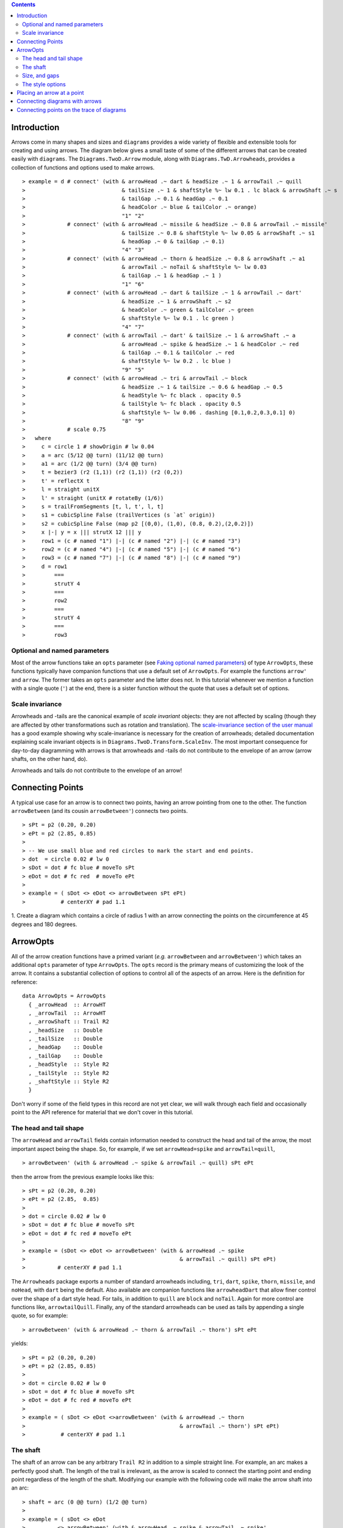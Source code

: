 .. role:: pkg(literal)
.. role:: hs(literal)
.. role:: mod(literal)
.. role:: repo(literal)

.. default-role:: hs

.. contents::

Introduction
============

Arrows come in many shapes and sizes and ``diagrams`` provides a wide
variety of flexible and extensible tools for creating and using
arrows. The diagram below gives a small taste of some of the different
arrows that can be created easily with ``diagrams``. The
`Diagrams.TwoD.Arrow`:mod: module, along with
`Diagrams.TwD.Arrowheads`:mod:, provides a collection of functions and
options used to make arrows.

.. class:: dia

::

> example = d # connect' (with & arrowHead .~ dart & headSize .~ 1 & arrowTail .~ quill
>                              & tailSize .~ 1 & shaftStyle %~ lw 0.1 . lc black & arrowShaft .~ s
>                              & tailGap .~ 0.1 & headGap .~ 0.1
>                              & headColor .~ blue & tailColor .~ orange)
>                              "1" "2"
>             # connect' (with & arrowHead .~ missile & headSize .~ 0.8 & arrowTail .~ missile'
>                              & tailSize .~ 0.8 & shaftStyle %~ lw 0.05 & arrowShaft .~ s1
>                              & headGap .~ 0 & tailGap .~ 0.1)
>                              "4" "3"
>             # connect' (with & arrowHead .~ thorn & headSize .~ 0.8 & arrowShaft .~ a1
>                              & arrowTail .~ noTail & shaftStyle %~ lw 0.03
>                              & tailGap .~ 1 & headGap .~ 1 )
>                              "1" "6"
>             # connect' (with & arrowHead .~ dart & tailSize .~ 1 & arrowTail .~ dart'
>                              & headSize .~ 1 & arrowShaft .~ s2
>                              & headColor .~ green & tailColor .~ green
>                              & shaftStyle %~ lw 0.1 . lc green )
>                              "4" "7"
>             # connect' (with & arrowTail .~ dart' & tailSize .~ 1 & arrowShaft .~ a
>                              & arrowHead .~ spike & headSize .~ 1 & headColor .~ red
>                              & tailGap .~ 0.1 & tailColor .~ red
>                              & shaftStyle %~ lw 0.2 . lc blue )
>                              "9" "5"
>             # connect' (with & arrowHead .~ tri & arrowTail .~ block
>                              & headSize .~ 1 & tailSize .~ 0.6 & headGap .~ 0.5
>                              & headStyle %~ fc black . opacity 0.5
>                              & tailStyle %~ fc black . opacity 0.5
>                              & shaftStyle %~ lw 0.06 . dashing [0.1,0.2,0.3,0.1] 0)
>                              "8" "9"
>             # scale 0.75
>   where
>     c = circle 1 # showOrigin # lw 0.04
>     a = arc (5/12 @@ turn) (11/12 @@ turn)
>     a1 = arc (1/2 @@ turn) (3/4 @@ turn)
>     t = bezier3 (r2 (1,1)) (r2 (1,1)) (r2 (0,2))
>     t' = reflectX t
>     l = straight unitX
>     l' = straight (unitX # rotateBy (1/6))
>     s = trailFromSegments [t, l, t', l, t]
>     s1 = cubicSpline False (trailVertices (s `at` origin))
>     s2 = cubicSpline False (map p2 [(0,0), (1,0), (0.8, 0.2),(2,0.2)])
>     x |-| y = x ||| strutX 12 ||| y
>     row1 = (c # named "1") |-| (c # named "2") |-| (c # named "3")
>     row2 = (c # named "4") |-| (c # named "5") |-| (c # named "6")
>     row3 = (c # named "7") |-| (c # named "8") |-| (c # named "9")
>     d = row1
>         ===
>         strutY 4
>         ===
>         row2
>         ===
>         strutY 4
>         ===
>         row3

Optional and named parameters
-----------------------------

Most of the arrow functions take an `opts` parameter (see `Faking
optional named parameters`__) of type `ArrowOpts`, these functions typically
have companion functions that use a default set of `ArrowOpts`. For example
the functions `arrow'` and `arrow`. The former takes an `opts` parameter and
the latter does not. In this tutorial whenever we mention a function with
a single quote (`'`) at the end, there is a sister function without the quote that
uses a default set of options.

__ http://projects.haskell.org/diagrams/doc/manual.html#faking-optional-named-arguments

Scale invariance
----------------

Arrowheads and -tails are the canonical example of *scale invariant*
objects: they are not affected by scaling (though they are affected by
other transformations such as rotation and translation). The
`scale-invariance section of the user manual`__ has a good example
showing why scale-invariance is necessary for the creation of
arrowheads; detailed documentation explaining scale invariant objects
is in `Diagrams.TwoD.Transform.ScaleInv`:mod:.  The most important
consequence for day-to-day diagramming with arrows is that arrowheads
and -tails do not contribute to the envelope of an arrow (arrow
shafts, on the other hand, do).

__ http://projects.haskell.org/diagrams/doc/manual.html#scale-invariance

.. container:: warning

  Arrowheads and tails do not contribute to the envelope of an arrow!

Connecting Points
=================

A typical use case for an arrow is to connect two points, having an
arrow pointing from one to the other. The function `arrowBetween` (and
its cousin `arrowBetween'`) connects two points.

.. class:: dia-lhs

::

> sPt = p2 (0.20, 0.20)
> ePt = p2 (2.85, 0.85)
>
> -- We use small blue and red circles to mark the start and end points.
> dot  = circle 0.02 # lw 0
> sDot = dot # fc blue # moveTo sPt
> eDot = dot # fc red  # moveTo ePt
>
> example = ( sDot <> eDot <> arrowBetween sPt ePt)
>           # centerXY # pad 1.1

.. container:: exercises

  1. Create a diagram which contains a circle of radius 1 with an arrow connecting
  the points on the circumference at 45 degrees and 180 degrees.

ArrowOpts
=========

All of the arrow creation functions have a primed variant (*e.g.*
`arrowBetween` and `arrowBetween'`) which takes an additional `opts`
parameter of type `ArrowOpts`. The `opts` record is the primary means
of customizing the look of the arrow. It contains a substantial
collection of options to control all of the aspects of an arrow. Here
is the definition for reference:

.. class:: lhs

::

  data ArrowOpts = ArrowOpts
    { _arrowHead  :: ArrowHT
    , _arrowTail  :: ArrowHT
    , _arrowShaft :: Trail R2
    , _headSize   :: Double
    , _tailSize   :: Double
    , _headGap    :: Double
    , _tailGap    :: Double
    , _headStyle  :: Style R2
    , _tailStyle  :: Style R2
    , _shaftStyle :: Style R2
    }

Don't worry if some of the field types in this record are not yet clear,
we will walk through each field
and occasionally point to the API reference for material that we don't
cover in this tutorial.

The head and tail shape
-----------------------

The `arrowHead` and `arrowTail` fields contain information needed to
construct the head and tail of the arrow, the most important aspect
being the shape. So, for example, if we set `arrowHead=spike` and
`arrowTail=quill`,

.. class:: lhs

::

> arrowBetween' (with & arrowHead .~ spike & arrowTail .~ quill) sPt ePt

then the arrow from the previous example looks like this:

.. class:: dia

::

> sPt = p2 (0.20, 0.20)
> ePt = p2 (2.85,  0.85)
>
> dot = circle 0.02 # lw 0
> sDot = dot # fc blue # moveTo sPt
> eDot = dot # fc red # moveTo ePt
>
> example = (sDot <> eDot <> arrowBetween' (with & arrowHead .~ spike
>                                                & arrowTail .~ quill) sPt ePt)
>          # centerXY # pad 1.1

The `Arrowheads` package exports a number of standard arrowheads
including, `tri`, `dart`, `spike`, `thorn`, `missile`, and `noHead`,
with `dart` being
the default. Also available are companion functions like `arrowheadDart`
that allow finer control over the shape of a dart style head. For tails,
in addition to `quill` are `block` and `noTail`. Again for more control
are functions like, `arrowtailQuill`. Finally, any of the standard arrowheads
can be used as tails by appending a single quote, so for example:

.. class:: lhs

::

> arrowBetween' (with & arrowHead .~ thorn & arrowTail .~ thorn') sPt ePt

yields:

.. class:: dia

::

> sPt = p2 (0.20, 0.20)
> ePt = p2 (2.85, 0.85)
>
> dot = circle 0.02 # lw 0
> sDot = dot # fc blue # moveTo sPt
> eDot = dot # fc red # moveTo ePt
>
> example = ( sDot <> eDot <>arrowBetween' (with & arrowHead .~ thorn
>                                                & arrowTail .~ thorn') sPt ePt)
>           # centerXY # pad 1.1


The shaft
----------

The shaft of an arrow can be any arbitrary `Trail R2` in addition to a
simple straight line. For example, an arc makes a perfectly good
shaft. The length of the trail is irrelevant, as the arrow is scaled
to connect the starting point and ending point regardless of the
length of the shaft.  Modifying our example with the following code
will make the arrow shaft into an arc:

.. class:: lhs

::

> shaft = arc (0 @@ turn) (1/2 @@ turn)
>
> example = ( sDot <> eDot
>          <> arrowBetween' (with & arrowHead .~ spike & arrowTail .~ spike'
>                                 & arrowShaft .~shaft) sPt ePt)
>           # centerXY # pad 1.1

.. class:: dia

::

> sPt = p2 (0.20, 0.40)
> ePt = p2 (2.80, 0.40)
>
> dot = circle 0.02 # lw 0
> sDot = dot # fc blue # moveTo sPt
> eDot = dot # fc red # moveTo ePt
>
> shaft = arc (0 @@ turn) (1/2 @@ turn)
>
> example = ( sDot <> eDot
>          <> arrowBetween' (with & arrowHead .~ spike & arrowTail .~ spike'
>                                 & arrowShaft .~ shaft) sPt ePt)
>           # centerXY # pad 1.1

Arrows with curved shafts don't always render the way our intuition
may lead us to expect. One could reasonably expect that the arc in the
above example would produce an arrow curving upwards, not the
downwards-curving one we see.  To understand what's going on, imagine
that the arc is `Located`. Suppose the arc goes from the point
`(0,0)`:math: to `(-1,0)`:math:. This is indeed an upwards curving arc
with origin at `(0,0)`:math:. Now suppose we want to connect points
`(0,0)`:math: and `(1,0)`:math:. We attach the arrow head and tail and
rotate the arrow about its origin at `(0,0)`:math: until the tip of
the head is touching `(1,0)`:math:.  This rotation flips the arrow
vertically.

In order to get the arrow to curve upwards we might initially think we
could create the shaft reversing the order of the angles, using `arc
(1/2 @@ turn) 0`, but this won't work either, as it creates a
downwards curving arc from, say, `(0,0)`:math: to `(1,0)`:math: that
does not need to be rotated. The only way to achieve the desired
result of making the arrow pointing from `(0,0)`:math: to
`(1,0)`:math: curve upwards is to reverse the trail:

.. class:: lhs

::

> shaft = arc (0 @@ turn) (1/2 @@ turn) # reverseTrail

.. class:: dia

::

> sPt = p2 (0.20, 0.40)
> ePt = p2 (2.80, 0.40)
> dot = circle 0.02 # lw 0
> sDot = dot # fc blue # moveTo sPt
> eDot = dot # fc red # moveTo ePt
> shaft = arc (0 @@ turn) (1/2 @@ turn) # reverseTrail
> example = ( sDot <> eDot
>          <> arrowBetween' (with & arrowHead .~ spike & arrowTail .~ spike'
>                                 & arrowShaft .~ shaft) sPt ePt)
>           # centerXY # pad 1.1

.. container:: warning

  If an arrow shaft does not appear as you expect, then try using `reverseTrail`.

Here are some exercises to try.

.. container:: exercises

  Construct each of the following arrows pointing from `(1,1)`:math: to
  `(3,3)`:math: inside a square with side `4`:math:.

  1. A straight arrow with no head and a spike shaped tail.

  #. An arrow with a `45`:math: degree arc for a shaft, triangles for both head
     and tail, curving downwards.

  #. The same as above, only now make it curve upwards.

Size, and gaps
--------------

The fields `headSize` and `tailSize` are for setting the size of the
head and tail. The head and tail size are specified as the diameter of
an imaginary circle that would circumscribe the head or tail. The
default value is 0.3. The `headGap` and
`tailGap` options are also fairly self explanatory: they leave space
at the end or beginning of the arrow. Take a look at their effect in
the following example. The default gaps are 0.

.. class:: dia-lhs

::

> sPt = p2 (0.20, 0.50)
> mPt = p2 (1.50, 0.50)
> ePt = p2 (2.80, 0.50)
>
> dot  = circle 0.02 # lw 0
> sDot = dot # fc blue  # moveTo sPt
> mDot = dot # fc green # moveTo mPt
> eDot = dot # fc red   # moveTo ePt
>
>
> leftArrow  = arrowBetween' (with & arrowHead .~ missile & arrowTail .~ spike'
>                                  & headSize .~ 0.15 & tailSize .~ 0.1
>                                  & shaftStyle %~ lw 0.02
>                                  & headGap .~ 0.05) sPt mPt
> rightArrow = arrowBetween' (with & arrowHead .~ tri & arrowTail .~ dart'
>                                  & headSize .~ 0.25 & tailSize .~ 0.2
>                                  & shaftStyle %~ lw 0.015
>                                  & tailGap .~ 0.1) mPt ePt
>
> example = ( sDot <> mDot <> eDot <> leftArrow <> rightArrow)
>           # centerXY # pad 1.1


The style options
-----------------

By default, arrows are drawn using the current line color (including
the head and tail).  In addition, the shaft styling is taken from the
current line styling attributes.  For example:

.. class:: dia-lhs

::

> example = mconcat
>   [ square 2
>   , arrowAt origin unitX
>     # lc blue
>   ]
>   # dashing [0.05, 0.05] 0
>   # lw 0.03

The colors of the head, tail, and shaft may be individually overridden
using `headColor`, `tailColor`, and `shaftColor`.  More generally, the
styles are controlled using `headStyle`, `tailStyle`, and
`shaftStyle`. For example:

.. class:: lhs

::

> dashedArrow = arrowBetween' (with & arrowHead .~ dart & arrowTail .~ spike'
>                                   & headColor .~ blue & tailColor .~ orange
>                                   & shaftStyle %~ dashing [0.04, 0.02] 0
>                                   . lw 0.01) sPt ePt
>

.. class:: dia

::

> sPt = p2 (0.20, 0.20)
> ePt = p2 (2.95, 0.85)
>
> dot = circle 0.025 # lw 0
> sDot = dot # fc blue # moveTo sPt
> eDot = dot # fc red # moveTo ePt
>
> arrow1 = arrowBetween' (with & arrowHead .~ dart & arrowTail .~ spike'
>                              & headColor .~ blue & tailColor .~ orange
>                              & shaftStyle %~ dashing [0.04, 0.02] 0 . lw 0.01
>                              ) sPt ePt
>
> example = (sDot <> eDot <> arrow1) # centerXY # pad 1.1

Note that when setting a style, one must generally use the `%~`
operator in order to apply something like `dashing [0.04, 0.02] 0`
which is a *function* that changes the style.

.. container:: warning

  By default, the ambient line color is used for the head, tail, and
  shaft of an arrow.  However, when setting the styles individually,
  the fill color should be used for the head and tail, and line color
  for the shaft.  This issue can be avoided entirely by using, for
  example, `headColor .~ blue` to set the color instead of `headStyle
  %~ fc blue`.

Placing an arrow at a point
===========================

Sometimes we prefer to specify a starting point and vector from which the arrow
takes its magnitude and direction. The `arrowAt'` and
`arrowAt` functions are useful in this regard. The example below demonstrates
how we might create a vector field using the `arrowAt'` function.

.. class:: dia-lhs

::

> locs   = [(x, y) | x <- [0.1, 0.3 .. 3.25], y <- [0.1, 0.3 .. 3.25]]
>
> -- create a list of points where the vectors will be place.
> points = map p2 locs
>
> -- The function to use to create the vector field.
> vectorField (x, y) = r2 (sin (y + 1), sin (x + 1))
>
> arrows = map arrowAtPoint locs
>
> arrowAtPoint (x, y) = arrowAt' opts (p2 (x, y)) (sL *^ vf) # alignTL
>   where
>     vf   = vectorField (x, y)
>     m    = magnitude $ vectorField (x, y)
>
>     -- Head size is a function of the length of the vector
>     -- as are tail size and shaft length.
>     hs   = 0.08 * m
>     sW   = 0.015 * m
>     sL   = 0.01 + 0.1 * m
>     opts = (with & arrowHead .~ spike & headSize .~ hs & shaftStyle %~ lw sW)
>
> field   = position $ zip points arrows
> example = ( field # translateY 0.05
>        <> ( square 3.5 # fc whitesmoke # lw 0.02 # alignBL))
>         # scaleX 2

Your turn:

.. container:: exercises

  Try using the above code to plot some other interesting vector fields.

Connecting diagrams with arrows
===============================

The workhorse of the Arrow package is the `connect'`
function. `connect'` takes an opts record and the names of two
diagrams, and places an arrow starting at the origin of the first
diagram and ending at the origin of the second (unless gaps are
specified).

.. class:: dia-lhs

::

> s  = square 2 # showOrigin # lw 0.02
> ds = (s # named "1") ||| strutX 3 ||| (s # named "2")
> t  = cubicSpline False (map p2 [(0, 0), (1, 0), (1, 0.2), (2, 0.2)])
>
> example = ds # connect' (with & arrowHead .~ dart & headSize .~ 0.6
>                               & tailSize .~ 0.6 & arrowTail .~ dart'
>                               & shaftStyle %~ lw 0.03 & arrowShaft .~ t) "1" "2"

Connecting points on the trace of diagrams
==========================================

It is often convenient to be able to connect the points on the `Trace`
of diagrams with arrows. The `connectPerim` and `connectPerim'`
functions are used for this purpose.  We pass `connectPerim` two names
and two angles. The angles are used to determine points on the traces
of the two diagrams, determined by shooting a ray from the local
origin of each diagram in the direction of the given angle.  The
generated arrow stretches between these two points. Note that if the
names are the same then the arrow connects two points on the same
diagram.

.. class:: lhs

::

> connectPerim "diagram1" "diagram2" (5/12 @@ turn) (1/12 @@ turn)
> connectPerim "diagram" "diagram" (2/12 @@ turn) (4/12 @@ turn)

Here is an example of a finite state automata that accepts real numbers.
The code is a bit longer than what we have seen so far, but still very
straightforward.

.. class:: dia-lhs

::

> import Data.Maybe (fromMaybe)
>
> state = circle 1 # lw 0.05 # fc silver
> fState = circle 0.85 # lw 0.05 # fc lightblue <> state
>
> points = map p2 [ (0, 3), (3, 3.4), (6, 3), (5.75, 5.75), (9, 3.75), (12, 3)
>                 , (11.75, 5.75), (3, 0), (2,2), (6, 0.5), (9, 0), (12.25, 0.25)]
>
> ds = [ (text "1" <> state)  # named "1"
>        , label "0-9" 0.5
>        , (text "2" <> state)  # named "2"
>        , label "0-9" 0.5
>        , label "." 1
>        , (text "3" <> fState) # named "3"
>        , label "0-9" 0.5
>        , (text "4" <> state)  # named "4"
>        , label "." 1
>        , label "0-9" 0.5
>        , (text "5" <> fState) # named "5"
>        , label "0-9" 0.5]
>
> label txt size = text txt # fontSize size
>
> states = position (zip points ds)
>
> shaft = arc (0 @@ turn) (1/6 @@ turn)
> shaft' = arc (0 @@ turn) (1/2 @@ turn) # scaleX 0.33
> line = trailFromOffsets [unitX]
>
> arrowStyle1 = (with  & arrowHead  .~ noHead & tailSize .~ 0.3
>                      & arrowShaft .~ shaft  & arrowTail .~ spike'
>                      & tailColor  .~ black)
>
> arrowStyle2  = (with  & arrowHead  .~ noHead &  tailSize .~ 0.3
>                       & arrowShaft .~ shaft' & arrowTail .~ spike'
>                       & tailColor  .~ black)
>
> arrowStyle3  = (with  & arrowHead  .~ noHead & tailSize .~ 0.3
>                       & arrowShaft .~ line & arrowTail .~ spike'
>                       & tailColor  .~ black)
>
> example = states # connectPerim' arrowStyle1
>                                  "2" "1" (5/12 @@ turn) (1/12 @@ turn)
>                  # connectPerim' arrowStyle3
>                                  "4" "1" (2/6 @@ turn) (5/6 @@ turn)
>                  # connectPerim' arrowStyle2
>                                  "2" "2" (2/12 @@ turn) (4/12 @@ turn)
>                  # connectPerim' arrowStyle1
>                                  "3" "2" (5/12 @@ turn) (1/12 @@ turn)
>                  # connectPerim' arrowStyle2
>                                  "3" "3" (2/12 @@ turn) (4/12 @@ turn)
>                  # connectPerim' arrowStyle1
>                                  "5" "4" (5/12 @@ turn) (1/12 @@ turn)
>                  # connectPerim' arrowStyle2
>                                  "5" "5" (-1/12 @@ turn) (1/12 @@ turn)

In the following exercise you can try `connectPerim'` for yourself.

.. container:: exercises

  Create a torus (donut) with `16`:math: curved arrows pointing from the
  outer ring to the inner ring at the same angle every `1/16 @@ turn`.

    .. class:: dia

    ::

    > {-# LANGUAGE MultiParamTypeClasses          #-}
    > {-# LANGUAGE FlexibleContexts               #-}
    >
    > bullseye = circle 0.2 # fc orangered
    >                       # lw 0
    >                       # named "bullseye"
    >
    > target = circle 1 # fc gold # named "target"
    >
    > d = bullseye <> target
    >
    > shaft = arc (0 @@ turn) (1/6 @@ turn)
    >
    > connectTarget :: (Renderable (Path R2) b)
    >               =>  Angle -> (Diagram b R2 -> Diagram b R2)
    > connectTarget a = connectPerim' (with & arrowHead .~ thorn & shaftStyle %~  lw 0.01
    >                                       & arrowShaft .~ shaft & headSize .~ 0.18
    >                                       & arrowTail .~ thorn'
    >                                      ) "target" "bullseye" a a
    >
    > angles :: [Angle]
    > angles = map (@@ turn) [0, 1/16 .. 15/16]
    >
    > example = foldr connectTarget d angles

.. container:: todo

  Add a paragraph about connectOutside and refrence the Symmetry cube in
  the gallery.
